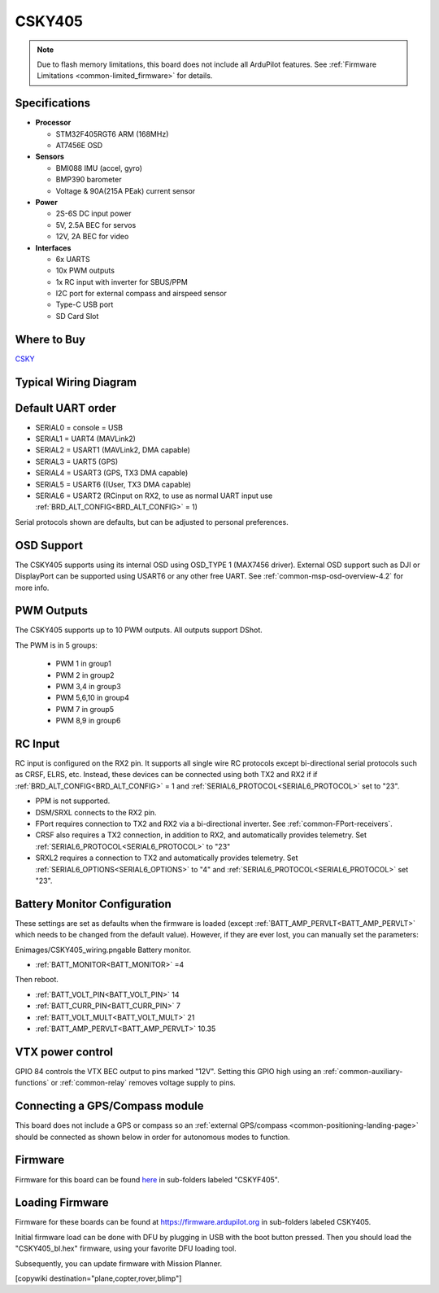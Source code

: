 .. _common-CSKYF405:

=======
CSKY405
=======

.. image:: ../../../images/CSKY405.png
    :target: ../_images/CSKY405.png
    :width: 450px

.. note::

	Due to flash memory limitations, this board does not include all ArduPilot features.
        See :ref:`Firmware Limitations <common-limited_firmware>` for details.

Specifications
==============

-  **Processor**

   -  STM32F405RGT6 ARM (168MHz)
   -  AT7456E OSD


-  **Sensors**

   -  BMI088 IMU (accel, gyro)
   -  BMP390 barometer
   -  Voltage & 90A(215A PEak) current sensor


-  **Power**

   -  2S-6S DC input power
   -  5V, 2.5A BEC for servos
   -  12V, 2A BEC for video


-  **Interfaces**

   -  6x UARTS
   -  10x PWM outputs
   -  1x RC input with inverter for SBUS/PPM 
   -  I2C port for external compass and airspeed sensor
   -  Type-C USB port
   -  SD Card Slot

Where to Buy
============
`CSKY <https://csky.space/products>`__

Typical Wiring Diagram
======================

.. image:: ../../../images/CSKY405_wiring.png
    :target: ../_images/CSKY405_wiring.png
    :width: 450px

Default UART order
==================

- SERIAL0 = console = USB
- SERIAL1 = UART4 (MAVLink2)
- SERIAL2 = USART1 (MAVLink2, DMA capable)
- SERIAL3 = UART5 (GPS)
- SERIAL4 = USART3 (GPS, TX3 DMA capable)
- SERIAL5 = USART6 ((User, TX3 DMA capable)
- SERIAL6 = USART2 (RCinput on RX2, to use as normal UART input use :ref:`BRD_ALT_CONFIG<BRD_ALT_CONFIG>` = 1)

Serial protocols shown are defaults, but can be adjusted to personal preferences.

OSD Support
===========
The CSKY405 supports using its internal OSD using OSD_TYPE 1 (MAX7456 driver). External OSD support such as DJI or DisplayPort can be supported using USART6 or any other free UART. See :ref:`common-msp-osd-overview-4.2` for more info.

PWM Outputs
===========

The CSKY405 supports up to 10 PWM outputs. All outputs support DShot.

The PWM is in 5 groups:

 - PWM 1 in group1
 - PWM 2 in group2
 - PWM 3,4 in group3
 - PWM 5,6,10 in group4
 - PWM 7 in group5
 - PWM 8,9 in group6

RC Input
========

RC input is configured on the RX2 pin. It supports all single wire RC
protocols except bi-directional serial protocols such as CRSF, ELRS, etc. Instead, these devices can be connected using both TX2 and RX2 if if :ref:`BRD_ALT_CONFIG<BRD_ALT_CONFIG>` = 1 and :ref:`SERIAL6_PROTOCOL<SERIAL6_PROTOCOL>` set to "23".

- PPM is not supported.

- DSM/SRXL connects to the RX2  pin.

- FPort requires connection to TX2 and RX2 via a bi-directional inverter. See :ref:`common-FPort-receivers`.

- CRSF also requires a TX2 connection, in addition to RX2, and automatically provides telemetry. Set :ref:`SERIAL6_PROTOCOL<SERIAL6_PROTOCOL>` to "23"

- SRXL2 requires a connection to TX2 and automatically provides telemetry.  Set :ref:`SERIAL6_OPTIONS<SERIAL6_OPTIONS>` to "4" and :ref:`SERIAL6_PROTOCOL<SERIAL6_PROTOCOL>` set "23".

Battery Monitor Configuration
=============================
These settings are set as defaults when the firmware is loaded (except :ref:`BATT_AMP_PERVLT<BATT_AMP_PERVLT>` which needs to be changed from the default value). However, if they are ever lost, you can manually set the parameters:

Enimages/CSKY405_wiring.pngable Battery monitor.

- :ref:`BATT_MONITOR<BATT_MONITOR>` =4

Then reboot.

- :ref:`BATT_VOLT_PIN<BATT_VOLT_PIN>` 14
- :ref:`BATT_CURR_PIN<BATT_CURR_PIN>` 7
- :ref:`BATT_VOLT_MULT<BATT_VOLT_MULT>` 21
- :ref:`BATT_AMP_PERVLT<BATT_AMP_PERVLT>` 10.35

VTX power control
=================

GPIO 84 controls the VTX BEC output to pins marked "12V". Setting this GPIO high using an :ref:`common-auxiliary-functions` or :ref:`common-relay` removes voltage supply to pins.

Connecting a GPS/Compass module
===============================

This board does not include a GPS or compass so an :ref:`external GPS/compass <common-positioning-landing-page>` should be connected as shown below in order for autonomous modes to function.

Firmware
========

Firmware for this board can be found `here <https://firmware.ardupilot.org>`_ in  sub-folders labeled
"CSKYF405".

Loading Firmware
================
Firmware for these boards can be found at https://firmware.ardupilot.org in sub-folders labeled CSKY405.

Initial firmware load can be done with DFU by plugging in USB with the
boot button pressed. Then you should load the "CSKY405_bl.hex"
firmware, using your favorite DFU loading tool.

Subsequently, you can update firmware with Mission Planner.

[copywiki destination="plane,copter,rover,blimp"]

